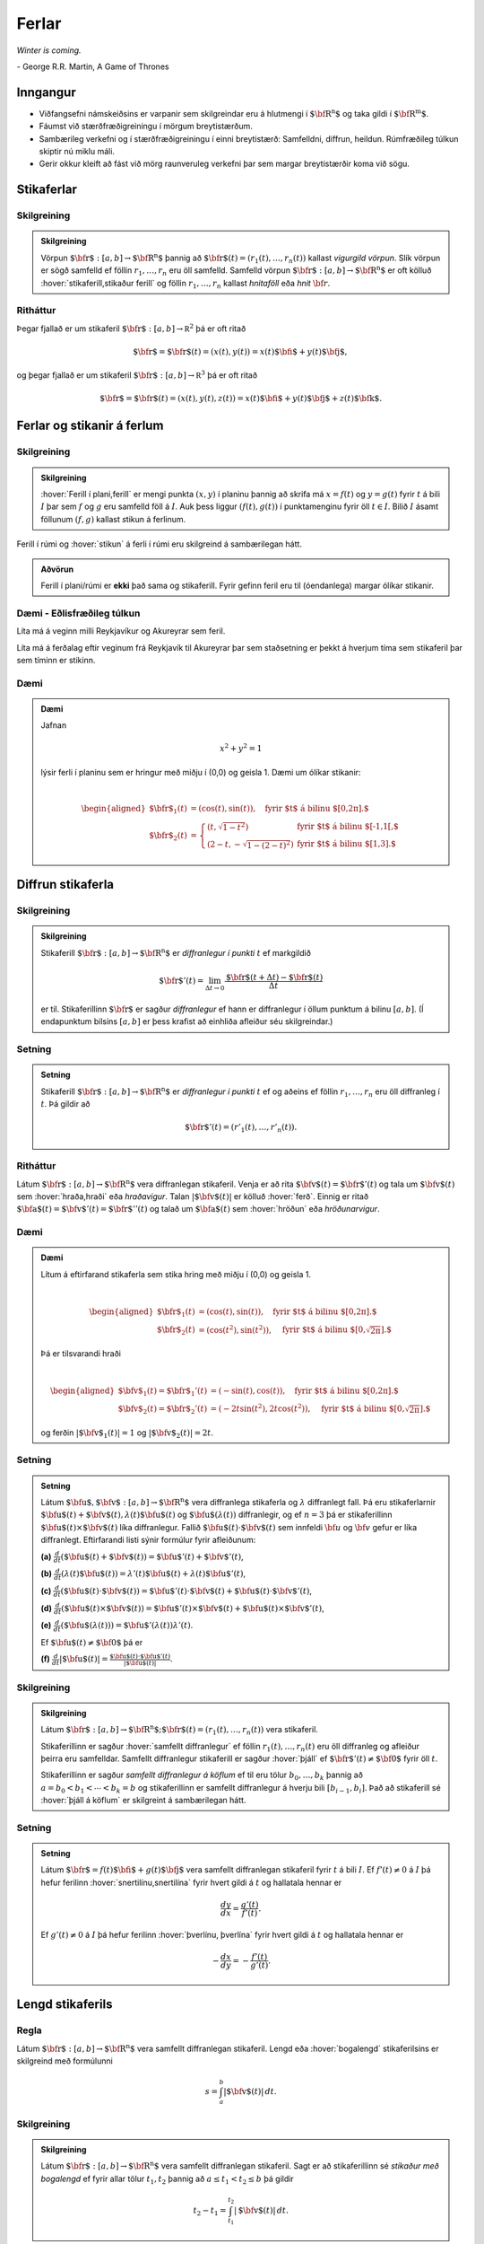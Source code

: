 Ferlar
======

*Winter is coming.* 

\- George R.R. Martin, A Game of Thrones

Inngangur
---------

-  Viðfangsefni námskeiðsins er varpanir sem skilgreindar eru á hlutmengi í :math:`\mbox{${\bf R}^n$}` og taka gildi í :math:`\mbox{${\bf R}^m$}`.

-  Fáumst við stærðfræðigreiningu í mörgum breytistærðum.

-  Sambærileg verkefni og í stærðfræðigreiningu í einni breytistærð: Samfelldni, diffrun, heildun. Rúmfræðileg túlkun skiptir nú miklu máli.

-  Gerir okkur kleift að fást við mörg raunveruleg verkefni þar sem margar breytistærðir koma við sögu. 

Stikaferlar
-----------

.. index::
    vigurgild vörpun
    stikaferill

Skilgreining 
~~~~~~~~~~~~~

.. admonition:: Skilgreining 
    :class: skilgreining 

    Vörpun :math:`\mbox{${\bf r}$}:  [a,b]\rightarrow \mbox{${\bf R}^n$}`
    þannig að :math:`\mbox{${\bf r}$}(t)=(r_1(t),\ldots,r_n(t))` kallast
    *vigurgild vörpun*. Slík vörpun er sögð samfelld ef föllin
    :math:`r_1, \ldots, r_n` eru öll samfelld. Samfelld vörpun
    :math:`\mbox{${\bf r}$}:  [a,b]\rightarrow \mbox{${\bf R}^n$}` er oft
    kölluð :hover:`stikaferill,stikaður ferill` og föllin :math:`r_1,\ldots,r_n` 
    kallast *hnitaföll* eða *hnit* :math:`{\bf r}`.

Ritháttur 
~~~~~~~~~~

Þegar fjallað er um stikaferil
:math:`\mbox{${\bf r}$}:  [a,b]\rightarrow {\mathbb  R}^2` þá er oft
ritað

.. math:: \displaystyle \mbox{${\bf r}$}=\mbox{${\bf r}$}(t)=(x(t),y(t))=x(t)\mbox{${\bf i}$}+y(t)\mbox{${\bf j}$},

og þegar fjallað er um stikaferil
:math:`\mbox{${\bf r}$}:  [a,b]\rightarrow {\mathbb  R}^3` þá er oft
ritað

.. math:: \displaystyle \mbox{${\bf r}$}=\mbox{${\bf r}$}(t)=(x(t),y(t),z(t))=x(t)\mbox{${\bf i}$}+y(t)\mbox{${\bf j}$}+z(t)\mbox{${\bf k}$}.

Ferlar og stikanir á ferlum
---------------------------

.. index::
    ferill
    stikun

Skilgreining 
~~~~~~~~~~~~~

.. admonition:: Skilgreining 
    :class: skilgreining 

    :hover:`Ferill í plani,ferill` er mengi punkta :math:`(x,y)` í planinu þannig að
    skrifa má :math:`x=f(t)` og :math:`y=g(t)` fyrir :math:`t` á bili
    :math:`I` þar sem :math:`f` og :math:`g` eru samfelld föll á :math:`I`. Auk þess liggur :math:`(f(t),g(t))` í punktamenginu fyrir öll :math:`t\in I`.
    Bilið :math:`I` ásamt föllunum :math:`(f,g)` kallast *s*\ tikun á ferlinum. 

Ferill í rúmi og :hover:`stikun` á ferli í rúmi eru skilgreind á sambærilegan hátt.

.. admonition:: Aðvörun 
    :class: advorun

    Ferill í plani/rúmi er **ekki** það sama og stikaferill. Fyrir gefinn
    feril eru til (óendanlega) margar ólíkar stikanir.

Dæmi - Eðlisfræðileg túlkun
~~~~~~~~~~~~~~~~~~~~~~~~~~~

Líta má á veginn milli Reykjavíkur og Akureyrar sem feril.

Líta má á ferðalag eftir veginum frá Reykjavík til Akureyrar þar sem
staðsetning er þekkt á hverjum tíma sem stikaferil þar sem tíminn er
stikinn.

Dæmi 
~~~~~

.. admonition:: Dæmi
    :class: daemi

    Jafnan

    .. math:: \displaystyle x^2+y^2 = 1

    lýsir ferli í planinu sem er hringur með miðju í (0,0) og geisla 1. Dæmi
    um ólíkar stikanir:

    .. math:: \displaystyle

        \begin{aligned}
        \mbox{${\bf r}$}_1(t) &= (\cos(t),\sin(t)), \quad \text{fyrir $t$ á bilinu $[0,2\pi].$} \\
        \mbox{${\bf r}$}_2(t) &= \left\{\begin{array}{ll}
        (t,\sqrt{1-t^2}) & \text{fyrir $t$ á bilinu $[-1,1[,$} \\
        (2-t,-\sqrt{1-(2-t)^2}) & \text{fyrir $t$ á bilinu $[1,3].$} 
        \end{array}\right.\end{aligned}

Diffrun stikaferla
------------------

.. index::
    stikaferill;diffrun

Skilgreining 
~~~~~~~~~~~~~

.. admonition:: Skilgreining
    :class: skilgreining

    Stikaferill
    :math:`\mbox{${\bf r}$}:  [a,b]\rightarrow \mbox{${\bf R}^n$}` er
    *diffranlegur í punkti* :math:`t` ef markgildið

    .. math:: \displaystyle \mbox{${\bf r}$}'(t)=\lim_{\Delta t\rightarrow 0}\frac{\mbox{${\bf r}$}(t+\Delta t)-\mbox{${\bf r}$}(t)}{\Delta t}

    er til. Stikaferillinn :math:`\mbox{${\bf r}$}` er sagður *diffranlegur*
    ef hann er diffranlegur í öllum punktum á bilinu :math:`[a,b]`. (Í
    endapunktum bilsins :math:`[a,b]` er þess krafist að einhliða afleiður
    séu skilgreindar.)

Setning 
~~~~~~~~
.. admonition:: Setning
    :class: setning

    Stikaferill
    :math:`\mbox{${\bf r}$}:  [a,b]\rightarrow \mbox{${\bf R}^n$}` er
    *diffranlegur í punkti* :math:`t` ef og aðeins ef föllin
    :math:`r_1,\ldots,r_n` eru öll diffranleg í :math:`t`. Þá gildir að

    .. math:: \displaystyle \mbox{${\bf r}$}'(t)=(r'_1(t),\ldots,r'_n(t)).

.. index::
    hraðavigur
    hraði
    hröðunarvigur
    ferð

Ritháttur 
~~~~~~~~~~

Látum :math:`\mbox{${\bf r}$}:  [a,b]\rightarrow \mbox{${\bf R}^n$}`
vera diffranlegan stikaferil. Venja er að rita
:math:`\mbox{${\bf v}$}(t)=\mbox{${\bf r}$}'(t)` og tala um
:math:`\mbox{${\bf v}$}(t)` sem :hover:`hraða,hraði` eða *hraðavigur*. Talan
:math:`|\mbox{${\bf v}$}(t)|` er kölluð :hover:`ferð`. Einnig er ritað
:math:`\mbox{${\bf a}$}(t)=\mbox{${\bf v}$}'(t)=\mbox{${\bf r}$}''(t)`
og talað um :math:`\mbox{${\bf a}$}(t)` sem :hover:`hröðun` eða
*hröðunarvigur*.

.. ggb:: 2384599
    :width: 700
    :height: 364
    :img: stikaferill.png
    :imgwidth: 8cm
    :zoom_drag: true 

Dæmi 
~~~~~

.. admonition:: Dæmi
    :class: daemi

    Lítum á eftirfarand stikaferla sem stika hring með miðju í (0,0) og
    geisla 1.

    .. math:: \displaystyle

        \begin{aligned}
        \mbox{${\bf r}$}_1(t) &= (\cos(t),\sin(t)), \quad \text{fyrir $t$ á bilinu $[0,2\pi].$} \\
        \mbox{${\bf r}$}_2(t) &= (\cos(t^2),\sin(t^2)), \quad \text{fyrir $t$ á bilinu $[0,\sqrt{2\pi}].$} \end{aligned}

    Þá er tilsvarandi hraði

    .. math:: \displaystyle

        \begin{aligned}
        \mbox{${\bf v}$}_1(t) = \mbox{${\bf r}$}_1'(t) &= (-\sin(t),\cos(t)), \quad \text{fyrir $t$ á bilinu $[0,2\pi].$} \\
        \mbox{${\bf v}$}_2(t) = \mbox{${\bf r}$}_2'(t) &= (-2t\sin(t^2),2t\cos(t^2)),  \quad \text{fyrir $t$ á bilinu $[0,\sqrt{2\pi}].$}\end{aligned}

    og ferðin :math:`|\mbox{${\bf v}$}_1(t)| = 1` og
    :math:`|\mbox{${\bf v}$}_2(t)| = 2t`.

Setning 
~~~~~~~~

.. admonition:: Setning
    :class: setning

    Látum
    :math:`\mbox{${\bf u}$},\mbox{${\bf v}$}:[a,b]\rightarrow \mbox{${\bf R}^n$}`
    vera diffranlega stikaferla og :math:`\lambda` diffranlegt fall. Þá eru
    stikaferlarnir
    :math:`\mbox{${\bf u}$}(t)+\mbox{${\bf v}$}(t), \lambda(t)\mbox{${\bf u}$}(t)`
    og :math:`\mbox{${\bf u}$}(\lambda(t))` diffranlegir, og ef :math:`n=3`
    þá er stikaferillinn
    :math:`\mbox{${\bf u}$}(t)\times \mbox{${\bf v}$}(t)` líka diffranlegur.
    Fallið :math:`\mbox{${\bf u}$}(t)\cdot\mbox{${\bf v}$}(t)` sem innfeldi 
    :math:`{\bf u}` og :math:`{\bf v}` gefur er líka
    diffranlegt. Eftirfarandi listi sýnir formúlur fyrir afleiðunum:

    **(a)**
    :math:`\frac{d}{dt}(\mbox{${\bf u}$}(t)+\mbox{${\bf v}$}(t))=\mbox{${\bf u}$}'(t)+\mbox{${\bf v}$}'(t)`,

    **(b)**
    :math:`\frac{d}{dt}(\lambda(t)\mbox{${\bf u}$}(t))=\lambda'(t)\mbox{${\bf u}$}(t)+\lambda(t)\mbox{${\bf u}$}'(t)`,

    **(c)**
    :math:`\frac{d}{dt}(\mbox{${\bf u}$}(t)\cdot\mbox{${\bf v}$}(t))=\mbox{${\bf u}$}'(t)\cdot\mbox{${\bf v}$}(t)+\mbox{${\bf u}$}(t)\cdot\mbox{${\bf v}$}'(t)`,

    **(d)**
    :math:`\frac{d}{dt}(\mbox{${\bf u}$}(t)\times\mbox{${\bf v}$}(t))=\mbox{${\bf u}$}'(t)\times\mbox{${\bf v}$}(t)+\mbox{${\bf u}$}(t)\times\mbox{${\bf v}$}'(t)`,

    **(e)**
    :math:`\frac{d}{dt}(\mbox{${\bf u}$}(\lambda(t)))=\mbox{${\bf u}$}'(\lambda(t))\lambda'(t)`.

    Ef :math:`\mbox{${\bf u}$}(t)\neq\mbox{${\bf 0}$}` þá er

    **(f)**
    :math:`\frac{d}{dt}|\mbox{${\bf u}$}(t)|=\frac{\mbox{${\bf u}$}(t)\cdot\mbox{${\bf u}$}'(t)}{|\mbox{${\bf u}$}(t)|}`.

.. index::
    stikaferill;samfellt diffranlegur
    stikaferill;þjáll

Skilgreining 
~~~~~~~~~~~~~

.. admonition:: Skilgreining
    :class: skilgreining

    Látum
    :math:`\mbox{${\bf r}$}:  [a,b]\rightarrow \mbox{${\bf R}^n$}; \mbox{${\bf r}$}(t)=(r_1(t),\ldots,r_n(t))`
    vera stikaferil.

    Stikaferillinn er sagður :hover:`samfellt diffranlegur` ef föllin
    :math:`r_1(t),\ldots,r_n(t)` eru öll diffranleg og afleiður þeirra eru
    samfelldar. Samfellt diffranlegur stikaferill er sagður :hover:`þjáll`
    ef :math:`\mbox{${\bf r}$}'(t)\neq\mbox{${\bf 0}$}` fyrir
    öll :math:`t`.

    Stikaferillinn er sagður *samfellt diffranlegur á köflum* ef til eru
    tölur :math:`b_0,\ldots,b_k` þannig að :math:`a=b_0<b_1<\cdots<b_k=b` og
    stikaferillinn er samfellt diffranlegur á hverju bili
    :math:`[b_{i-1}, b_i]`. Það að stikaferill sé :hover:`þjáll á köflum` er skilgreint á sambærilegan hátt.

.. index::
    stikaferill;snertilína

Setning
~~~~~~~

.. admonition:: Setning
    :class: setning

    Látum :math:`\mbox{${\bf r}$}=f(t)\mbox{${\bf i}$}+g(t)\mbox{${\bf j}$}`
    vera samfellt diffranlegan stikaferil fyrir :math:`t` á bili :math:`I`.
    Ef :math:`f'(t) \neq 0` á :math:`I` þá hefur ferilinn :hover:`snertilínu,snertilína` fyrir
    hvert gildi á :math:`t` og hallatala hennar er

    .. math:: \displaystyle \frac{dy}{dx} = \frac{g'(t)}{f'(t)}.

    Ef :math:`g'(t) \neq 0` á :math:`I` þá hefur ferilinn :hover:`þverlínu, þverlína` fyrir
    hvert gildi á :math:`t` og hallatala hennar er

    .. math:: \displaystyle -\frac{dx}{dy} = -\frac{f'(t)}{g'(t)}.

.. index::
    stikaferill;lengd
    stikaferill;bogalengd

Lengd stikaferils
-----------------

Regla 
~~~~~~

Látum :math:`\mbox{${\bf r}$}:  [a,b]\rightarrow \mbox{${\bf R}^n$}`
vera samfellt diffranlegan stikaferil. Lengd eða :hover:`bogalengd`
stikaferilsins er skilgreind með formúlunni

.. math:: \displaystyle s=\int_a^b |\mbox{${\bf v}$}(t)|\,dt.

.. index::
    stikun; með bogalengd

Skilgreining
~~~~~~~~~~~~~~~~~~~~~~~

.. admonition:: Skilgreining
    :class: skilgreining

    Látum :math:`\mbox{${\bf r}$}: [a,b]\rightarrow \mbox{${\bf R}^n$}` vera
    samfellt diffranlegan stikaferil. Sagt er að stikaferillinn sé *stikaður
    með bogalengd* ef fyrir allar tölur :math:`t_1,
    t_2` þannig að :math:`a\leq t_1<t_2\leq b` þá gildir

    .. math:: \displaystyle t_2-t_1= \int_{t_1}^{t_2} |\mbox{${\bf v}$}(t)|\,dt.

Skilyrðið segir að lengd stikaferilsins á milli punkta
:math:`\mbox{${\bf r}$}(t_1)` og :math:`\mbox{${\bf r}$}(t_2)` sé jöfn
muninum á :math:`t_2` og :math:`t_1`. Stikun með bogalengd má líka
þekkja á þeim eiginleika að :math:`|\mbox{${\bf v}$}(t)|=1` fyrir öll
gildi á :math:`t`.


.. admonition:: Dæmi
    :class: daemi

    Stikum gormferilinn :math:`{\bf r} = a \cos(t) {\bf i} + a \sin(t) {\bf j} + b t {\bf k}` með bogalengd frá punkti :math:`(a,0,0)` í stefnu vaxandi :math:`t`.

.. admonition:: Lausn
    :class: daemi, dropdown

    Reiknum

    .. math:: \begin {aligned}
        \mathbf{v}(t) &= -a \sin(t)\mathbf{i} + a \cos(t) \mathbf{j} + b \mathbf{k}  \quad \text{og} \\
        |\mathbf{v}(t)| &= \sqrt{a^2(\sin^2(t)+\cos^2(t))+b^2}= \sqrt{a^2+b^2}.
        \end{aligned}

    Þá er lengd ferilsins frá :math:`0` til :math:`t` gefin með

    .. math:: s(t) = \int_0^t \sqrt{a^2+b^2} d\tau = \sqrt{a^2+b^2}t

    og ef við leysum fyrir :math:`t` sem fall af :math:`s` fæst

    .. math:: t = \frac{s}{\sqrt{a^2+b^2}}.

    Þá er stikun með bogalengd, köllum hana :math:`\mathbf{r}_b`, gefin með

    .. math:: \mathbf{r}_b(s) = \mathbf{r}(t(s)) = a \cos\left(\frac{s}{\sqrt{a^2+b^2}}\right)\mathbf{i} + a \sin\left(\frac{s}{\sqrt{a^2+b^2}}\right)\mathbf{j} + \frac{bs}{\sqrt{a^2+b^2}}\mathbf{k}.

    .. image:: ./myndir/gormur.png
        :width: 100 %
        :align: center

    *Gormferillinn fyrir gildin* :math:`a=b=1` *og* :math:`t \in [0,4\pi]`.

Pólhnit
-------

-  Þegar við fáumst við verkefni í mörgum víddum höfum við frelsi til að velja hnitakerfi.

-  Heppilegt val á hnitakerfi getur skipt sköpum við lausn verkefnis.

.. index::
    pólhnit


.. index::
    pólhnit

Skilgreining 
~~~~~~~~~~~~~

.. admonition:: Skilgreining
    :class: skilgreining

    Látum :math:`P=(x,y)\neq \mbox{${\bf 0}$}` vera punkt í plani. :hover:`Pólhnit`
    :math:`P` er talnapar :math:`[r,\theta]` þannig að :math:`r` er fjarlægð
    :math:`P` frá :math:`O=(0,0)` og :math:`\theta` er hornið á milli
    striksins :math:`\overline{OP}` og :math:`x`-ássins. (Hornið er mælt
    þannig að rangsælis stefna telst jákvæð, og leggja má við :math:`\theta`
    heil margfeldi af :math:`2\pi`.)

Regla 
~~~~~~

.. admonition:: Setning
    :class: setning

    Ef pólhnit punkts í plani eru :math:`[r, \theta]` þá má reikna
    :hover:`hornrétt hnit` hans (:math:`xy`-hnit) með formúlunum

    .. math:: \displaystyle x=r\cos\theta \qquad\mbox{og}\qquad y=r\sin\theta.

    Ef við þekkjum :math:`xy`-hnit punkts þá má finna pólhnitin út frá
    jöfnunum

    .. math:: \displaystyle

        r=\sqrt{x^2+y^2}\qquad\mbox{og}
        \qquad \tan\theta=\frac{y}{x}.

    (Ef :math:`x=0` þá má taka :math:`\theta=\frac{\pi}{2}` ef :math:`y>0`
    en :math:`\theta=-\frac{\pi}{2}` ef :math:`y<0`. Þegar jafnan
    :math:`\tan\theta=\frac{y}{x}` er notuð til að ákvarða :math:`\theta` þá
    er tekin lausn á milli :math:`-\frac{\pi}{2}` og :math:`\frac{\pi}{2}`
    ef :math:`x>0` en á milli :math:`\frac{\pi}{2}` og
    :math:`\frac{3\pi}{2}` ef :math:`x<0`.)

    Ef :math:`(x,y)` er ekki á neikvæða :math:`x`-ásnum þá má einnig nota 
    eftirfarandi formúlu til að finna horn punktsins,

    .. math:: 
        \theta = 2\arctan\left(\frac y{x+r}\right) = 2\arctan \left( \frac
        y{x+\sqrt{x^2+y^2}}\right).

Athugið að :math:`arctan` skilar gildum á bilinu frá :math:`-\pi/2` til 
:math:`\pi/2` þannig að þessi formúla skilar horni á bilinu frá 
:math:`-\pi` til :math:`\pi`.

Pólhnitagraf
------------

.. index::
    pólhnitagraf

Skilgreining og umræða
~~~~~~~~~~~~~~~~~~~~~~~

Látum :math:`f` vera fall skilgreint fyrir :math:`\theta` þannig að
:math:`\alpha\leq\theta\leq\beta`. Jafnan :math:`r=f(\theta)` lýsir
mengi allra punkta í planinu sem hafa pólhnit á forminu
:math:`[f(\theta),\theta]` þar sem :math:`\alpha\leq\theta\leq\beta`.
Þetta mengi kallast *pólhnitagraf* fallsins :math:`f`.

Pólhnitagraf er ferill í planinu sem má stika með stikaferlinum

.. math:: \displaystyle \mbox{${\bf r}$}:[\alpha,\beta]\rightarrow{\mathbb  R}^2

með formúlu

.. math:: \displaystyle

    \mbox{${\bf r}$}(\theta)=[f(\theta),\theta]=
    (f(\theta)\cos\theta, f(\theta)\sin\theta).

.. ggb:: Eg2qmKT6
    :width: 700
    :height: 500
    :img: polarggb.png
    :imgwidth: 8cm
    :zoom_drag: true 

.. admonition:: Dæmi
    :class: daemi

    Finnum skurðpunkta *hjartaferilsins* :math:`r = 1-\sin\theta` og hringsins :math:`r=\sin\theta`.

.. admonition:: Lausn
    :class: daemi, dropdown

    Athugum fyrst hvort ferlarnir skerist fyrir sama gildi á :math:`r>0` og :math:`\theta`. Leysum þá jöfnuna :math:`1-\sin\theta = \sin\theta` og fáum :math:`\sin\theta = \frac{1}{2}`. Hjartaferillinn er með lotu :math:`2\pi` en hringurinn lotu :math:`\pi` svo nóg er að skoða lausnir fyrir :math:`\theta \in [0,2\pi]`. Fáum lausnir :math:`\theta = \pi/6` og :math:`\theta = 5\pi/6` og skurðpunktarnir eru því :math:`[1/2,\pi/6]` og :math:`[1/2,5\pi/6]`.

    Athugið að við þurfum einnig að athuga hvort ferlarnir skerist þegar :math:`r=0` en þá gætu þeir skorist fyrir ólík gildi á :math:`\theta`. Hjartaferillinn sker punktinn :math:`(0,0)` þegar :math:`\theta = \pi/2` og hringurinn sker :math:`(0,0)` fyrir :math:`\theta=0` og því er :math:`(0,0)` einnig skurðpunktur.

    .. image:: ./myndir/skurdur.png
        :width: 100%
        :align: center

    *Hringurinn og hjartaferillinn saman á mynd. Á myndinni má sjá skurðpunktana þrjá sem reiknaðir voru að ofan.*    

.. index::
    pólhnitagraf;snertill



Snertill við pólhnitagraf
-------------------------

Setning 
~~~~~~~~

.. admonition:: Setning
    :class: setning

    Látum :math:`r=f(\theta)` vera pólhnitagraf fallsins :math:`f` og gerum
    ráð fyrir að fallið :math:`f` sé samfellt diffranlegt. Látum
    :math:`\mbox{${\bf r}$}(\theta)` tákna stikunina á pólhnitagrafinu sem
    innleidd er í 1.7.1. Ef vigurinn
    :math:`\mbox{${\bf r}$}'(\theta)\neq \mbox{${\bf 0}$}` þá gefur þessi
    vigur stefnu :hover:`snertils,snertill` við pólhnitagrafið og út frá
    :math:`\mbox{${\bf r}$}'(\theta)` má reikna hallatölu snertils við
    pólhnitagrafið.


.. index::
    pólhnitagraf;flatarmál

Flatarmál
---------

Setning 
~~~~~~~~

.. admonition:: Setning
    :class: setning

    :hover:`Flatarmál` svæðisins sem afmarkast af geislunum :math:`\theta=\alpha` og
    :math:`\theta=\beta` (með :math:`\alpha\leq \beta` og
    :math:`\beta-\alpha\leq 2\pi`) og pólhnitagrafi :math:`r=f(\theta)`
    (:math:`f` samfellt) er

    .. math:: \displaystyle

        A=\frac{1}{2}\int_\alpha^\beta r^2\,d\theta
        =\frac{1}{2}\int_\alpha^\beta f(\theta)^2\,d\theta.


.. admonition:: Dæmi
    :class: daemi

    Finnum flatarmál svæðisins sem afmarkast af spíralnum :math:`r=\theta` og geislunum :math:`\theta = 0` og :math:`\theta = 2\pi`.

.. admonition:: Lausn
    :class: daemi, dropdown

    Köllum flatarmálið :math:`A`. Reiknum

    .. math:: A = \frac{1}{2} \int_0^{2\pi} \theta^2 d\theta = \frac{1}{2}\frac{1}{3}(2\pi)^3 = \frac{4\pi^3}{3}.

    .. image:: ./myndir/flatgormur.png
        :width: 100%
        :align: center

    *Mynd af spíralnum (í bláu) og geislunum (í rauðu, eru tveir en falla saman).* :math:`A` *er flatarmál skyggða svæðisins.*

.. index::
    pólhnitagraf;bogalengd   

Bogalengd
---------

Setning 
~~~~~~~~

.. admonition:: Setning
    :class: setning

    Gerum ráð fyrir að fallið :math:`f(\theta)` sé diffranlegt. :hover:`Bogalengd`
    pólhnitagrafsins :math:`r=f(\theta)`, þegar
    :math:`\alpha\leq\theta\leq\beta`, er gefin með formúlunni

    .. math:: \displaystyle s=\int_\alpha^\beta \sqrt{f'(\theta)^2+f(\theta)^2}\,d\theta.


.. admonition:: Dæmi
    :class: daemi

    Finnum bogalengd spíralsins sem skilgreindur er með pólhnitagrafinu :math:`r=\theta` fyrir :math:`\theta \in [0,2\pi]`.

.. admonition:: Lausn
    :class: daemi, dropdown

    Köllum bogalengdina :math:`s` og reiknum

    .. math::  \begin {aligned}
        s &=\int_0^{2\pi} \sqrt{1+\theta^2} d\theta \qquad \text{notum innsetningu } \theta = \sinh(x) \\
        &=\int_0^{\sinh^{-1}(2\pi)} \sqrt{1+\sinh^2(x)} \cosh(x) dx = \int_0^{\sinh^{-1}(2\pi)} \cosh^2(x) dx \\
        &= \int_0^{\sinh^{-1}(2\pi)} \frac{1+\cosh(2x)}{2}dx = \frac{1}{2}\left(\sinh^{-1}(2\pi) + \frac{1}{2} \sinh\left(2\sinh^{-1}(2\pi)\right)\right).
        \end{aligned}

Einingarsnertivigur
-------------------


.. index::
    einingarsnertivigur

Skilgreining 
~~~~~~~~~~~~~

.. admonition:: Skilgreining 
    :class: skilgreining 

    Látum :math:`\cal C` vera feril í plani eða rúmi. Látum
    :math:`\mbox{${\bf r}$}` vera stikun á :math:`\cal C` og gerum ráð fyrir
    að :math:`\mbox{${\bf r}$}` sé þjáll stikaferill
    (þ.e.a.s. :math:`\mbox{${\bf r}$}` er samfellt diffranlegur stikaferill
    og :math:`\mbox{${\bf r}$}'(t)\neq \mbox{${\bf 0}$}` fyrir öll
    :math:`t`). *Einingarsnertivigurinn* :math:`\mbox{${\bf T}$}` við
    ferilinn :math:`\cal C` í punktinum :math:`\mbox{${\bf r}$}(t)` er
    skilgreindur með formúlunni

    .. math:: \displaystyle \mbox{${\bf T}$}=\frac{\mbox{${\bf r}$}'(t)}{|\mbox{${\bf r}$}'(t)|}=\frac{\mbox{${\bf v}$}(t)}{|\mbox{${\bf v}$}(t)|}.

Krappi
------

.. index::
    krappi
    krappageisli

Skilgreining 
~~~~~~~~~~~~~

.. admonition:: Skilgreining 
    :class: skilgreining 

    Látum :math:`\cal C` vera feril í plani eða rúmi og
    :math:`\mbox{${\bf r}$}` stikun á :math:`\cal C` með bogalengd. (Þegar
    fjallað er um stikanir með bogalengd er venja að tákna stikann með
    :math:`s`.) Lengd hraðavigurs er alltaf 1 og því er
    :math:`\mbox{${\bf T}$}(s)=\mbox{${\bf v}$}(s)`. :hover:`Krappi`
    ferilsins :math:`\cal
    C` í punktinum :math:`\mbox{${\bf r}$}(s)` er skilgreindur sem talan

    .. math:: \displaystyle \kappa(s)=\left|\frac{d\mbox{${\bf T}$}}{ds}\right|.

    :hover:`Krappageisli` í punktinum
    :math:`\mbox{${\bf r}$}(s)` er skilgreindur sem

    .. math:: \displaystyle \rho(s)=\frac{1}{\kappa(s)}.

Meginþverill
------------

.. index::
    meginþverill

Skilgreining 
~~~~~~~~~~~~~

.. admonition:: Skilgreining 
    :class: skilgreining 

    Látum :math:`\cal C` vera feril í plani eða rúmi og
    :math:`\mbox{${\bf r}$}` stikun á :math:`\cal C` með bogalengd.
    :hover:`Meginþverill` í punkti
    :math:`\mbox{${\bf r}$}(s)` er skilgreindur sem vigurinn

    .. math:: \displaystyle \mbox{${\bf N}$}(s)=\frac{\mbox{${\bf T}$}'(s)}{|\mbox{${\bf T}$}'(s)|}=\frac{1}{\kappa(s)}\mbox{${\bf T}$}'(s).

Umræða
~~~~~~

Táknum með :math:`\theta` hornið sem :math:`\mbox{${\bf T}$}` myndar við
grunnvigurinn :math:`\mbox{${\bf i}$}`. Þá er
:math:`\kappa = \frac{d\theta}{ds}`.

.. image:: ./myndir/krappi.png
    :width: 40 %
    :align: center

Hjúfurplan
----------


.. index::
    hjúfur-;plan
    hjúfur-;hringur

Skilgreining 
~~~~~~~~~~~~~

.. admonition:: Skilgreining 
    :class: skilgreining 

    Látum :math:`\cal C` vera feril í plani eða rúmi og
    :math:`\mbox{${\bf r}$}` stikun á :math:`\cal C` með bogalengd.

    :hover:`Hjúfurplanið,hjúfurslétta` við ferilinn í punkti
    :math:`\mbox{${\bf r}$}(s)` er planið sem spannað er af vigrunum
    :math:`\mbox{${\bf T}$}(s)` og :math:`\mbox{${\bf N}$}(s)` og liggur um
    punktinn :math:`\mbox{${\bf r}$}(s)`.

    :hover:`Hjúfurhringur` við ferilinn í punkti
    :math:`\mbox{${\bf r}$}(s)` er hringur sem liggur í hjúfurplaninu, fer í
    gegnum punktinn :math:`\mbox{${\bf r}$}(s)`, hefur geisla
    :math:`\rho(s)` og hefur miðju í punktinum
    :math:`\mbox{${\bf r}$}(s)+\rho(s)\mbox{${\bf N}$}(s)`.

Tvíþverill
----------

.. index::
    tvíþverill
    Frenet ramminn

Skilgreining 
~~~~~~~~~~~~~

.. admonition:: Skilgreining 
    :class: skilgreining 

    Látum :math:`\cal C` vera feril í plani eða rúmi og
    :math:`\mbox{${\bf r}$}` stikun á :math:`\cal C` með bogalengd. Vigurinn

    .. math:: \displaystyle \mbox{${\bf B}$}(s)=\mbox{${\bf T}$}(s)\times \mbox{${\bf N}$}(s)

    kallast :hover:`tvíþverill` við ferilinn í
    :math:`\mbox{${\bf r}$}(s)`.

    :math:`\{\mbox{${\bf T}$}(s),\mbox{${\bf N}$}(s),\mbox{${\bf B}$}(s)\}`
    er þverstaðlaður grunnur og kallast **Frenet ramminn**.

Vindingur
---------

.. index::
    vindingur

Setning og skilgreining 
~~~~~~~~~~~~~~~~~~~~~~~~

.. admonition:: Setning 
    :class: setning

    Látum :math:`\cal C` vera feril í plani eða rúmi og
    :math:`\mbox{${\bf r}$}` stikun á :math:`\cal C` með bogalengd. Vigurinn
    :math:`\mbox{${\bf B}$}'(s)` er samsíða vigrinum
    :math:`\mbox{${\bf N}$}(s)`, þ.e.a.s. \ :math:`\mbox{${\bf B}$}'(s)` er
    margfeldi af :math:`\mbox{${\bf N}$}(s)`. 

.. admonition:: Skilgreining 
    :class: skilgreining 

    Talan :math:`\tau(s)` þannig að

    .. math:: \displaystyle \mbox{${\bf B}$}'(s)=-\tau(s)\mbox{${\bf N}$}(s)

    kallast :hover:`vindingur` ferilsins í punktinum :math:`\mbox{${\bf r}$}(s)`.

Frenet-Serret jöfnurnar
-----------------------


.. index::
    Frenet-Serret

Jöfnur
~~~~~~

Látum :math:`\cal C` vera feril í plani eða rúmi og
:math:`\mbox{${\bf r}$}` stikun á :math:`\cal C` með bogalengd. Þá
gildir

.. math:: \displaystyle

    \begin{aligned}
    \mbox{${\bf T}$}'(s)&=\kappa\mbox{${\bf N}$}\\
    \mbox{${\bf N}$}'(s)&=-\kappa\mbox{${\bf T}$}+\tau\mbox{${\bf B}$}\\
    \mbox{${\bf B}$}'(s)&=-\tau\mbox{${\bf N}$}.\end{aligned}

Setning
~~~~~~~

.. admonition:: Setning 
    :class: setning

    Látum :math:`\cal C` vera feril í plani eða rúmi. Gerum ráð fyrir að
    :math:`\mbox{${\bf r}$}` sé þjáll stikaferill sem stikar :math:`\cal C`.
    Ritum :math:`\mbox{${\bf v}$}=\mbox{${\bf r}$}'(t)` og
    :math:`\mbox{${\bf a}$}=\mbox{${\bf r}$}''(t)`. Þá gildir í punktinum
    :math:`\mbox{${\bf r}$}(t)` að

    .. math:: \displaystyle

        \mbox{${\bf T}$}=\frac{\mbox{${\bf v}$}}{|\mbox{${\bf v}$}|},\qquad 
        \mbox{${\bf B}$}=\frac{\mbox{${\bf v}$}\times\mbox{${\bf a}$}}{|\mbox{${\bf v}$}\times\mbox{${\bf a}$}|},\qquad
        \mbox{${\bf N}$}=\mbox{${\bf B}$}\times\mbox{${\bf T}$},

    einnig er

    .. math:: \displaystyle

        \kappa=\frac{|\mbox{${\bf v}$}\times\mbox{${\bf a}$}|}{|\mbox{${\bf v}$}|^3},\qquad\qquad
        \tau=\frac{(\mbox{${\bf v}$}\times\mbox{${\bf a}$})\cdot \frac{d}{dt}\mbox{${\bf a}$}}{|\mbox{${\bf v}$}\times\mbox{${\bf a}$}|^2}.

.. admonition:: Dæmi 
    :class: daemi

    Gerum ráð fyrir að :math:`f` sé tvisvar sinnum diffranlegt. Finnum krappa ferilsins :math:`y=f(x)` í punktinum :math:`(x,f(x))`.

.. admonition:: Lausn 
    :class: daemi, dropdown

    Stikum ferilinn með :math:`\mathbf{r}(x) = x \mathbf{i} + f(x) \mathbf{j}`. Þá eru hraðinn :math:`\mathbf{v}` og hröðunin :math:`\mathbf{a}` gefin með

    .. math:: \begin {aligned}
        \mathbf{v}(x) &= \mathbf{i} + f'(x) \mathbf{j} \\
        \mathbf{a}(x) &= f''(x) \mathbf{j}. 
        \end{aligned}

    Reiknum svo krossfeldið

    .. math:: \mathbf{v}(x) \times \mathbf{a}(x) = \begin{vmatrix}
        \mathbf{i} & \mathbf{j} & \mathbf{k} \\
        1 & f'(x) & 0 \\
        0 &f''(x) & 0 
        \end{vmatrix} = f''(x) \mathbf{k}.

    Þá er krappinn gefinn með 

    .. math:: \kappa(x) = \frac{|\mathbf{v}(x)\times \mathbf{a}(x)|}{|\mathbf{v}(x)|^3} = \frac{|f''(x)|}{(1+(f'(x))^2)^{3/2}}.
